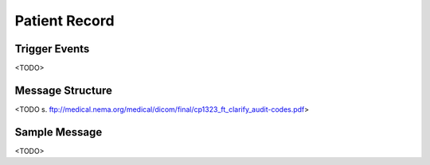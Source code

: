 Patient Record
==============

Trigger Events
--------------

<TODO>

Message Structure
-----------------

<TODO s. ftp://medical.nema.org/medical/dicom/final/cp1323_ft_clarify_audit-codes.pdf>

Sample Message
--------------

<TODO>


